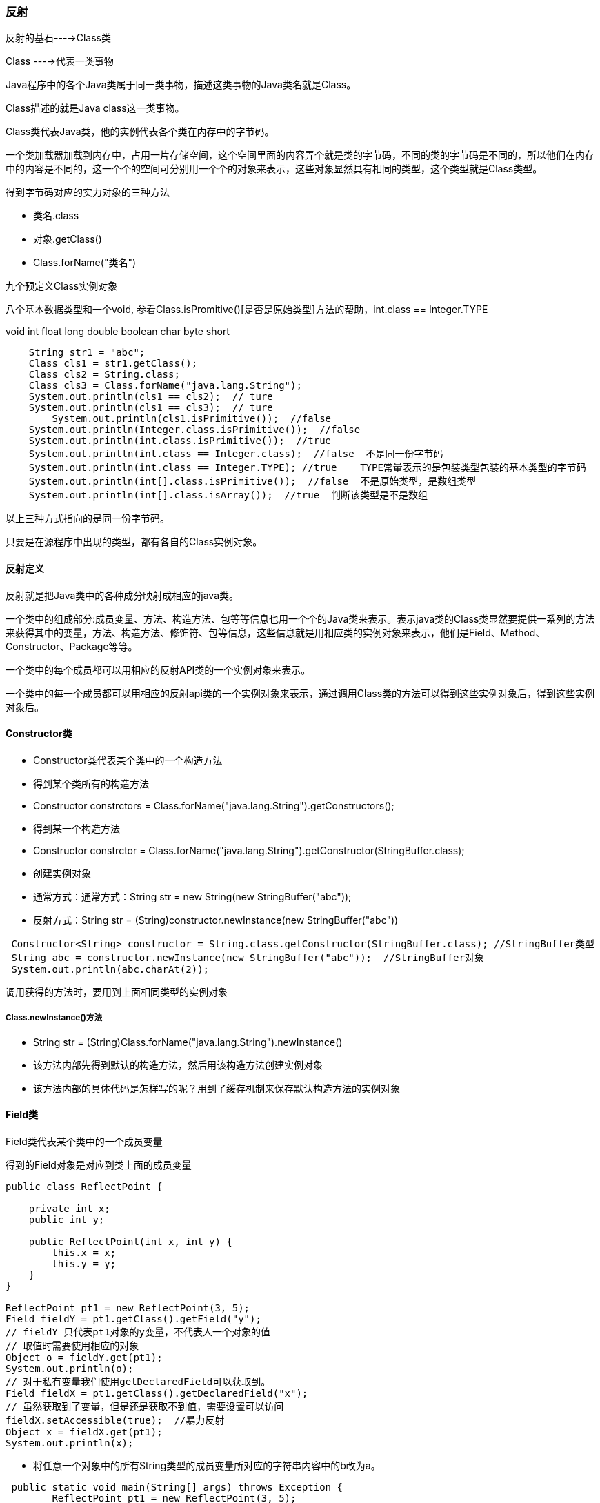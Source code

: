 === 反射

反射的基石---->Class类

Class ---->代表一类事物

Java程序中的各个Java类属于同一类事物，描述这类事物的Java类名就是Class。

Class描述的就是Java class这一类事物。

Class类代表Java类，他的实例代表各个类在内存中的字节码。

一个类加载器加载到内存中，占用一片存储空间，这个空间里面的内容弄个就是类的字节码，不同的类的字节码是不同的，所以他们在内存中的内容是不同的，这一个个的空间可分别用一个个的对象来表示，这些对象显然具有相同的类型，这个类型就是Class类型。

得到字节码对应的实力对象的三种方法

* 类名.class
* 对象.getClass()
* Class.forName("类名")

九个预定义Class实例对象

八个基本数据类型和一个void, 参看Class.isPromitive()[是否是原始类型]方法的帮助，int.class == Integer.TYPE

void int float long double boolean char byte short

```java
    String str1 = "abc";
    Class cls1 = str1.getClass();
    Class cls2 = String.class;
    Class cls3 = Class.forName("java.lang.String");
    System.out.println(cls1 == cls2);  // ture
    System.out.println(cls1 == cls3);  // ture
 	System.out.println(cls1.isPrimitive());  //false
    System.out.println(Integer.class.isPrimitive());  //false
    System.out.println(int.class.isPrimitive());  //true
    System.out.println(int.class == Integer.class);  //false  不是同一份字节码
    System.out.println(int.class == Integer.TYPE); //true    TYPE常量表示的是包装类型包装的基本类型的字节码
    System.out.println(int[].class.isPrimitive());  //false  不是原始类型，是数组类型
    System.out.println(int[].class.isArray());  //true  判断该类型是不是数组
```

以上三种方式指向的是同一份字节码。

只要是在源程序中出现的类型，都有各自的Class实例对象。

#### 反射定义

反射就是把Java类中的各种成分映射成相应的java类。

一个类中的组成部分:成员变量、方法、构造方法、包等等信息也用一个个的Java类来表示。表示java类的Class类显然要提供一系列的方法来获得其中的变量，方法、构造方法、修饰符、包等信息，这些信息就是用相应类的实例对象来表示，他们是Field、Method、Constructor、Package等等。

一个类中的每个成员都可以用相应的反射API类的一个实例对象来表示。

一个类中的每一个成员都可以用相应的反射api类的一个实例对象来表示，通过调用Class类的方法可以得到这些实例对象后，得到这些实例对象后。

#### Constructor类

* Constructor类代表某个类中的一个构造方法
* 得到某个类所有的构造方法
* Constructor constrctors = Class.forName("java.lang.String").getConstructors();
* 得到某一个构造方法
* Constructor constrctor = Class.forName("java.lang.String").getConstructor(StringBuffer.class);
* 创建实例对象
* 通常方式：通常方式：String str = new String(new StringBuffer("abc"));
* 反射方式：String str = (String)constructor.newInstance(new StringBuffer("abc"))

```java
 Constructor<String> constructor = String.class.getConstructor(StringBuffer.class); //StringBuffer类型
 String abc = constructor.newInstance(new StringBuffer("abc"));  //StringBuffer对象
 System.out.println(abc.charAt(2));
```

调用获得的方法时，要用到上面相同类型的实例对象

##### Class.newInstance()方法

* String str = (String)Class.forName("java.lang.String").newInstance()
* 该方法内部先得到默认的构造方法，然后用该构造方法创建实例对象
* 该方法内部的具体代码是怎样写的呢？用到了缓存机制来保存默认构造方法的实例对象

#### Field类

Field类代表某个类中的一个成员变量

得到的Field对象是对应到类上面的成员变量

```java
public class ReflectPoint {

    private int x;
    public int y;

    public ReflectPoint(int x, int y) {
        this.x = x;
        this.y = y;
    }
}

ReflectPoint pt1 = new ReflectPoint(3, 5);
Field fieldY = pt1.getClass().getField("y");
// fieldY 只代表pt1对象的y变量，不代表人一个对象的值
// 取值时需要使用相应的对象
Object o = fieldY.get(pt1);
System.out.println(o);
// 对于私有变量我们使用getDeclaredField可以获取到。
Field fieldX = pt1.getClass().getDeclaredField("x");
// 虽然获取到了变量，但是还是获取不到值，需要设置可以访问
fieldX.setAccessible(true);  //暴力反射
Object x = fieldX.get(pt1);
System.out.println(x);

```

* 将任意一个对象中的所有String类型的成员变量所对应的字符串内容中的b改为a。

```java
 public static void main(String[] args) throws Exception {
        ReflectPoint pt1 = new ReflectPoint(3, 5);
        Field[] fields = pt1.getClass().getFields();
        for (Field field: fields){
            if(field.getType() == String.class){
                String o1 = (String)field.get(pt1);
                String s = o1.replace("b", "a");
                field.set(pt1,s);
            }
        }
        System.out.println(pt1);
    }
```

== 表示的是是不是一份

equals 表示的是是不是相同



#### Method类

* Method类代表类各类中的一个成员方法
* 得到类中的某一个方法
* Method charAt = Class.forName("java.lang.String").getMethod("charAt", int.class);
* 调用方法
* 通常方式：System.out.println(str.charAt(1));
* 反射方式:System.out.println(charAt.invoke(str,1));
* 如果传递给Method对象的invoke()方法的一个参数为null，说明该Method对象对应的是一个静态方法！

```java
Method charAt = Class.forName("java.lang.String").getMethod("charAt", int.class);
        Method valueOf = Class.forName("java.lang.String").getMethod("valueOf", int.class);
        Object a = charAt.invoke("abc", 2);
        // 静态方法的调用，第一个参数穿null
//        Object b = charAt.invoke(null, 2);
        String s = (String)valueOf.invoke("abc", 1);
        System.out.println(s);
        System.out.println(a);
```



* java1.4和java1.5的invoke方法的区别

  只是参数类型由Object[]变成了不定长参数

#### 用反射方式执行某个类中的main方法

* 目标

写一个程序，这个程序能够根据用户提供的类名，去执行该类中的main方法？

* 问题

启动java程序的main方法的参数是一个字符串数组，

* 解决办法

```java
public class App {

    public static void main( String[] args ) throws Exception {

        // 正常的调用方式
        TestArgument.main(new String[]{"111","222","333"});

        String className = args[0];
        // 反射方式的调用
        Method main = Class.forName(className).getMethod("main", String[].class);
        // 此处需要对数组进行强制转换成Object对象或者在进行一层数组包装，如果不转换将会报错，因为java会进行拆包。为了兼容j'd'k1.4的语法。
        main.invoke(null, (Object)new String[]{"111","222","333"});
        main.invoke(null, new Object[]{new String[]{"111","222","333"}});
    }
}

class TestArgument{
    public static void main(String[] args) {
        for (String arg: args){
            System.out.println(arg);
        }
    }
}
```

#### 数组的反射

* 具有相同维数和元素类型的数组属于同一个类型，即具有相同的Class实例对象
* 代表数组的Class实例对象的getSuperClass()方法返回的父类为Object类对应的Class
* 基本类型的以为数组可以被当作Object类型是用，不能当作Object[]类型使用，非基本类型的一维数组，既可以当作Object类型使用，又可以当作Object[]类型使用
* Arrays.asList()方法处理int[]和String[]是的差异
* Array工具类用于完成对数组的反射操作
* 思考题：怎么样得到数组中的元素类型？
* 无法得到数组中元素的类型，因为Object类型的数组中乐意放任意类型的数据
* 我们可以得到每一个具体元素的类型a4[0].getClass().getName()
* 基本数据类型是无法使用反射获取类型的

```java

```

```java
public class App {

    public static void main( String[] args ) throws Exception {

        int[] a1 = new int[]{1,2,3};
        int[] a2 = new int[4];
        int[][] a3 = new int[2][3];
        String[] a4 = new String[]{"a","b","c","d"};
        System.out.println(a4[0].getClass().getName());
        printObj(a1);
        printObj(a4);

    }

    public static void printObj(Object obj){
        Class<?> clazz = obj.getClass();
        System.out.println(obj.getClass().getTypeName());
        if (clazz.isArray()){
            int length = Array.getLength(obj);
            for (int i = 0; i < length; i++) {
                System.out.println(Array.get(obj,i));
            }
        }else {
            System.out.println(obj);
        }
    }
}
```

#### 反射的综合案例

```java
  public static void main( String[] args ) throws Exception {

//        Collection<ReflectPoint> collections = new ArrayList<>();
        Collection<ReflectPoint> collections = new HashSet<>();
        ReflectPoint pt1 = new ReflectPoint(3, 5);
        ReflectPoint pt2 = new ReflectPoint(5, 5);
        ReflectPoint pt3 = new ReflectPoint(3, 5);
        collections.add(pt1);
        collections.add(pt2);
        collections.add(pt3);
        collections.add(pt1);
        System.out.println(collections.size());

        // ArrayList是一种由顺序的集合，只是放对象的引用。
        // HashSet放数据时，先判断有没有对象，如果有了就不放
        // 当重写equals和hashcode方法时，就会根据具体的重写方式进行判断
        // 重写hashcode方法只有在使用hash算法的集合中才有意义。
        // 注意： 当一个对象被存储进HashSet集合中以后，就不能修改这个对象中的那些参与计算hash值的字段了
        //       否则，对象修改后的hash值与最初存储进HashSet集合中时的Hash值就不一样了，
        //       在这种情况下，即使在contaims方法使用该对象的当前引用作为的参数去HashSet
        //       集合中计算对象，也将返回找不到对象的结果，这样也会导致无法从HashSet集合中单独删除当前对象，从而造成内存泄漏

        pt1.y = 7;
        boolean remove = collections.remove(pt1);
        System.out.println(remove);
        System.out.println(collections.size());

    }
```

#### 反射的作用-->实现框架功能

* 框架与框架要解决的核心问题
* 我做房子卖给用户住，有用户自己安装门窗和空调，我做的房子就是框架，用户需要使用我的框架吧门窗插入进我提供的框架中，框架与工具类有区别，工具类备用胡的类调用，而框架则是调用用户提供的类
* 框架要解决的核心问题
* 我在写框架（房子）时，你这个用户可能还在上小学，还不会写程序呢？我写的框架怎样能调用到你以后的得嘞（门窗）呢？
* 因为在写程序时无法知道要被调用的类名，所以，载程序中无法直接new某个类的实例对象了。而需要用反射方式来做。
* 综合案例
* 先直接用new语句创建ArrayKist和HashSet的实例对象，比较两个集合的运行结果差异。
* 然后改为采用配置文件加反射的方式创建ArrayList和HashSet的对象，比较观察运行结果差异

#### 用类加载器的方式管理资源和配置文件

配置文件一定要用完整的路径，但完整的路径不是硬编码，而是运算出来的。

```java
  public static void main( String[] args ) throws Exception {
        // 类加载器可以将.class文件加载到内存中，也就一定可以将普通文件加载到内存中
        // 类加载器会在所有的classPath指定的路径查找
        // 编译器会将源程序的目录下的所有java文件编译成.class并将非java文件原封不动的复制过去
        final InputStream resourceAsStream = App.class.getClassLoader().getResourceAsStream("haiyang/yu/config.properties");
        Properties properties = new Properties();
        properties.load(resourceAsStream);
        System.out.println(properties);

        // 还可以使用FileInputStream()进行对配置文件的加载
//        InputStream stream = new FileInputStream("config.propertices");

        // 这种方式是相对于类加载所在的路径的相对路径，也可以使用绝对路径，绝对路径时从完整的包开始的
        InputStream resourceAsStream1 = App.class.getResourceAsStream("config.properties");
    }
```

